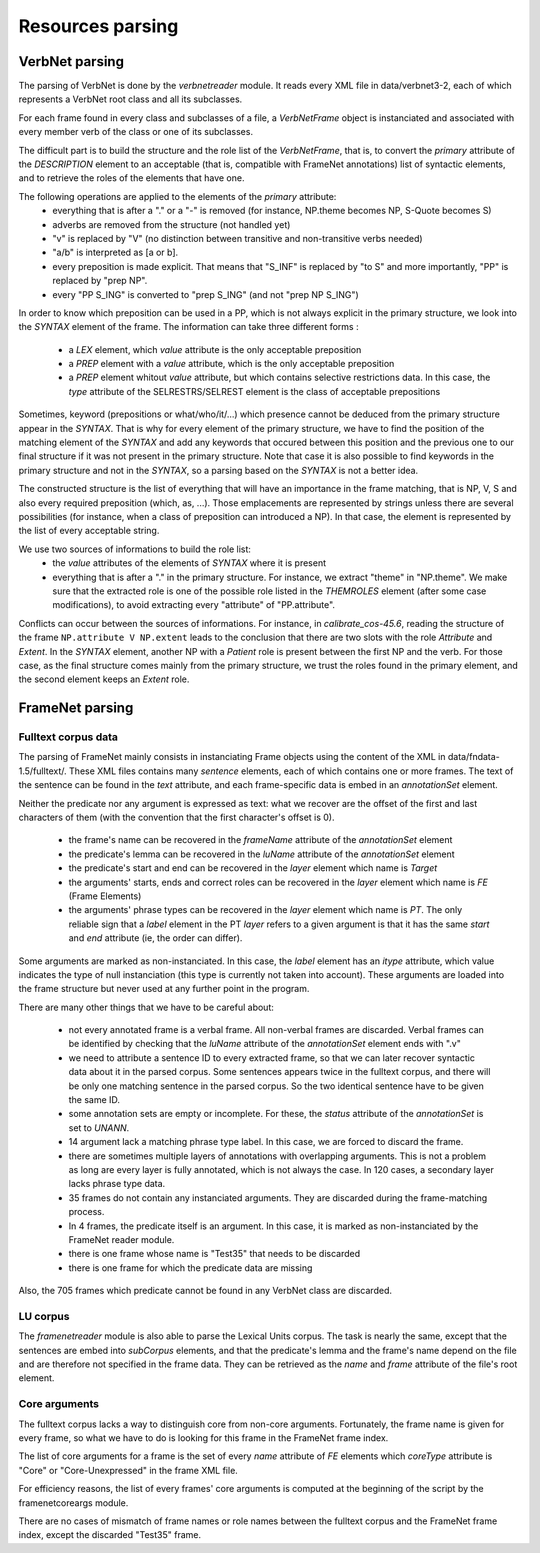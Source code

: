 Resources parsing
=================

VerbNet parsing
---------------

The parsing of VerbNet is done by the *verbnetreader* module. It reads every
XML file in data/verbnet3-2, each of which represents a VerbNet root class and
all its subclasses.

For each frame found in every class and subclasses of a file, a *VerbNetFrame*
object is instanciated and associated with every member verb of the class or
one of its subclasses.

The difficult part is to build the structure and the role list of the
*VerbNetFrame*, that is, to convert the *primary* attribute of the
*DESCRIPTION* element to an acceptable (that is, compatible with FrameNet
annotations) list of syntactic elements, and to retrieve the roles of the
elements that have one.

The following operations are applied to the elements of the *primary* attribute:
  * everything that is after a "." or a "-" is removed (for instance, NP.theme
    becomes NP, S-Quote becomes S)
  * adverbs are removed from the structure (not handled yet)
  * "v" is replaced by "V" (no distinction between transitive and
    non-transitive verbs needed)
  * "a/b" is interpreted as [a or b].
  * every preposition is made explicit. That means that "S_INF" is replaced by
    "to S" and more importantly, "PP" is replaced by "prep NP".
  * every "PP S_ING" is converted to "prep S_ING" (and not "prep NP S_ING")
  
In order to know which preposition can be used in a PP, which is not always
explicit in the primary structure, we look into the *SYNTAX* element of the
frame. The information can take three different forms :
  * a *LEX* element, which *value* attribute is the only acceptable preposition
  * a *PREP* element with a *value* attribute, which is the only acceptable
    preposition
  * a *PREP* element whitout *value* attribute, but which contains selective
    restrictions data. In this case, the *type* attribute of the
    SELRESTRS/SELREST element is the class of acceptable prepositions

Sometimes, keyword (prepositions or what/who/it/...) which presence cannot be
deduced from the primary structure appear in the *SYNTAX*. That is why for every
element of the primary structure, we have to find the position of the matching
element of the *SYNTAX* and add any keywords that occured between this position
and the previous one to our final structure if it was not present in the primary
structure. Note that case it is also possible to find keywords in the primary
structure and not in the *SYNTAX*, so a parsing based on the *SYNTAX* is not
a better idea.

The constructed structure is the list of everything that will have an
importance in the frame matching, that is NP, V, S and also every required
preposition (which, as, ...). Those emplacements are represented by strings
unless there are several possibilities (for instance, when a class of
preposition can introduced a NP). In that case, the element is represented by
the list of every acceptable string.

We use two sources of informations to build the role list:
  * the *value* attributes of the elements of *SYNTAX* where it is present
  * everything that is after a "." in the primary structure. For instance, we
    extract "theme" in "NP.theme". We make sure that the extracted role is 
    one of the possible role listed in the *THEMROLES* element (after some
    case modifications), to avoid extracting every "attribute" of
    "PP.attribute".
    
Conflicts can occur between the sources of informations. For instance, in
*calibrate_cos-45.6*, reading the structure of the frame
``NP.attribute V NP.extent`` leads to the conclusion that there are two slots
with the role *Attribute* and *Extent*. In the *SYNTAX* element, another NP with
a *Patient* role is present between the first NP and the verb. For those case,
as the final structure comes mainly from the primary structure, we trust the
roles found in the primary element, and the second element keeps an *Extent*
role.

FrameNet parsing
----------------

Fulltext corpus data
````````````````````

The parsing of FrameNet mainly consists in instanciating Frame objects using
the content of the XML in data/fndata-1.5/fulltext/. These XML files contains
many *sentence* elements, each of which contains one or more frames. The text
of the sentence can be found in the *text* attribute, and each frame-specific
data is embed in an *annotationSet* element.
 
Neither the predicate nor any argument is expressed as text: what we recover
are the offset of the first and last characters of them (with the convention
that the first character's offset is 0).

  * the frame's name can be recovered in the *frameName* attribute of the
    *annotationSet* element
  * the predicate's lemma can be recovered in the *luName* attribute of the
    *annotationSet* element
  * the predicate's start and end can be recovered in the *layer* element
    which name is *Target*
  * the arguments' starts, ends and correct roles can be recovered in the
    *layer* element which name is *FE* (Frame Elements)
  * the arguments' phrase types can be recovered in the *layer* element
    which name is *PT*. The only reliable sign that a *label* element in
    the PT *layer* refers to a given argument is that it has the same *start*
    and *end* attribute (ie, the order can differ).

Some arguments are marked as non-instanciated. In this case, the *label*
element has an *itype* attribute, which value indicates the type of null
instanciation (this type is currently not taken into account). These
arguments are loaded into the frame structure but never used at any further
point in the program.

There are many other things that we have to be careful about:

  * not every annotated frame is a verbal frame. All non-verbal frames are
    discarded. Verbal frames can be identified by checking that the *luName*
    attribute of the *annotationSet* element ends with ".v"
  * we need to attribute a sentence ID to every extracted frame, so that we can
    later recover syntactic data about it in the parsed corpus. Some sentences 
    appears twice in the fulltext corpus, and there will be only one matching
    sentence in the parsed corpus. So the two identical sentence have to be
    given the same ID.
  * some annotation sets are empty or incomplete. For these, the *status*
    attribute of the *annotationSet* is set to *UNANN*.
  * 14 argument lack a matching phrase type label. In this case, we are
    forced to discard the frame.
  * there are sometimes multiple layers of annotations with overlapping
    arguments. This is not a problem as long are every layer is fully
    annotated, which is not always the case. In 120 cases, a secondary layer 
    lacks phrase type data.
  * 35 frames do not contain any instanciated arguments. They are discarded
    during the frame-matching process.
  * In 4 frames, the predicate itself is an argument. In this case, it is
    marked as non-instanciated by the FrameNet reader module.
  * there is one frame whose name is "Test35" that needs to be discarded
  * there is one frame for which the predicate data are missing
  
Also, the 705 frames which predicate cannot be found in any VerbNet class are
discarded.

LU corpus
`````````

The *framenetreader* module is also able to parse the Lexical Units corpus.
The task is nearly the same, except that the sentences are embed into
*subCorpus* elements, and that the predicate's lemma and the frame's name
depend on the file and are therefore not specified in the frame data.
They can be retrieved as the *name* and *frame* attribute of the file's root
element.

Core arguments
``````````````

The fulltext corpus lacks a way to distinguish core from non-core arguments.
Fortunately, the frame name is given for every frame, so what we have to do
is looking for this frame in the FrameNet frame index.

The list of core arguments for a frame is the set of every *name* attribute
of *FE* elements which *coreType* attribute is "Core" or "Core-Unexpressed"
in the frame XML file.

For efficiency reasons, the list of every frames' core arguments is computed
at the beginning of the script by the framenetcoreargs module.

There are no cases of mismatch of frame names or role names between the
fulltext corpus and the FrameNet frame index, except the discarded "Test35"
frame.
